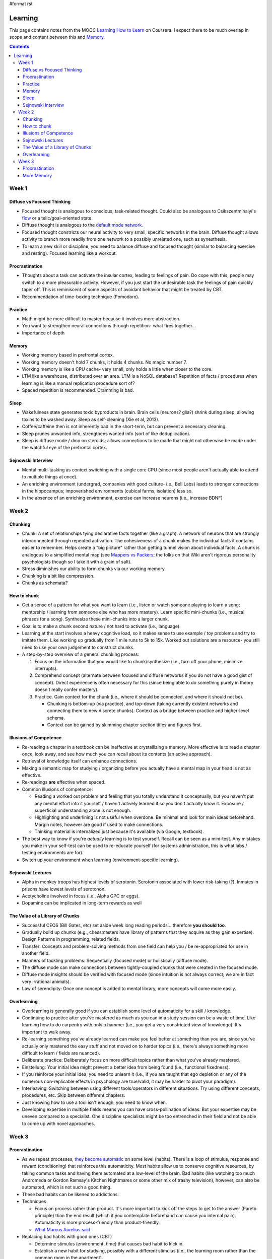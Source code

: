 #format rst

Learning
========

This page contains notes from the MOOC `Learning How to Learn`_ on Coursera.  I expect there to be much overlap in scope and content between this and Memory_.

.. contents:: :depth: 3

Week 1
------

Diffuse vs Focused Thinking
~~~~~~~~~~~~~~~~~~~~~~~~~~~

* Focused thought is analogous to conscious, task-related thought.  Could also be analogous to Csikszentmihalyi's flow_ or a telic/goal-oriented state.

* Diffuse thought is analogous to the `default mode network`_.

* Focused thought constricts our neural activity to very small, specific networks in the brain.  Diffuse thought allows activity to branch more readily from one network to a possibly unrelated one, such as synesthesia.

* To learn a new skill or discipline, you need to balance diffuse and focused thought (similar to balancing exercise and resting).  Focused learning like a workout.

Procrastination
~~~~~~~~~~~~~~~

* Thoughts about a task can activate the insular cortex, leading to feelings of pain.  Do cope with this, people may switch to a more pleasurable activity.  However, if you just start the undesirable task the feelings of pain quickly taper off.  This is reminiscent of some aspects of avoidant behavior that might be treated by CBT.

* Recommendation of time-boxing technique (Pomodoro).

Practice
~~~~~~~~

* Math might be more difficult to master because it involves more abstraction.

* You want to strengthen neural connections through repetition- what fires together...

* Importance of depth

Memory
~~~~~~

* Working memory based in prefrontal cortex.

* Working memory doesn't hold 7 chunks, it holds 4 chunks.  No magic number 7.

* Working memory is like a CPU cache- very small, only holds a little when closer to the core.

* LTM like a warehouse, distributed over an area.  LTM is a NoSQL database?  Repetition of facts / procedures when learning is like a manual replication procedure sort of?

* Spaced repetition is recommended.  Cramming is bad.

Sleep
~~~~~

* Wakefulness state generates toxic byproducts in brain.  Brain cells (neurons? glia?) shrink during sleep, allowing toxins to be washed away.  Sleep as self-cleaning (Xie et al, 2013).

* Coffee/caffeine then is not inherently bad in the short-term, but can prevent a necessary cleaning.

* Sleep prunes unwanted info, strengthens wanted info (sort of like deduplication).

* Sleep is diffuse mode / dmn on steroids; allows connections to be made that might not otherwise be made under the watchful eye of the prefrontal cortex.

Sejnowski Interview
~~~~~~~~~~~~~~~~~~~

* Mental multi-tasking as context switching with a single core CPU (since most people aren't actually able to attend to multiple things at once).

* An enriching environment (undergrad, companies with good culture- i.e., Bell Labs) leads to stronger connections in the hippocampus; impoverished environments (cubical farms, isolation) less so. 

* In the absence of an enriching environment, exercise can increase neurons (i.e., increase BDNF)

Week 2
------

Chunking
~~~~~~~~

* Chunk: A set of relationships tying declarative facts together (like a graph).  A network of neurons that are strongly interconnected through repeated activation.  The cohesiveness of a chunk makes the individual facts it contains easier to remember.  Helps create a "big picture" rather than getting tunnel vision about individual facts.  A chunk is analogous to a simplified mental map (see `Mappers vs Packers`_; the folks on that Wiki aren't rigorous personality psychologists though so I take it with a grain of salt).

* Stress diminishes our ability to form chunks via our working memory.

* Chunking is a bit like compression.

* Chunks as schemata?

How to chunk
~~~~~~~~~~~~

* Get a sense of a pattern for what you want to learn (i.e., listen or watch someone playing to learn a song; mentorship / learning from someone else who has more mastery).  Learn specific mini-chunks (i.e., musical phrases for a song).  Synthesize these mini-chunks into a larger chunk.

* Goal is to make a chunk second nature / not hard to activate (i.e., language).

* Learning at the start involves a heavy cognitive load, so it makes sense to use example / toy problems and try to imitate them.  Like working up gradually from 1 mile runs to 5k to 15k.  Worked out solutions are a resource- you still need to use your own judgement to construct chunks.

* A step-by-step overview of a general chunking process:

  1. Focus on the information that you would like to chunk/synthesize (i.e., turn off your phone, minimize interrupts).

  #. Comprehend concept (alternate between focused and diffuse networks if you do not have a good gist of concept).  Direct experience is often necessary for this (since being able to do something purely in theory doesn't really confer mastery).

  #. Practice.  Gain context for the chunk (i.e., where it should be connected, and where it should not be).

     * Chunking is bottom-up (via practice), and top-down (taking currently existent networks and connecting them to new discrete chunks).  Context as a bridge between practice and higher-level schema.

     * Context can be gained by skimming chapter section titles and figures first.

Illusions of Competence
~~~~~~~~~~~~~~~~~~~~~~~

* Re-reading a chapter in a textbook can be ineffective at crystallizing a memory.  More effective is to read a chapter once, look away, and see how much you can recall about its contents (an active approach).

* Retrieval of knowledge itself can enhance connections.

* Making a semantic map for studying / organizing before you actually have a mental map in your head is not as effective.

* Re-readings **are** effective when spaced.

* Common illusions of competence:

  * Reading a worked out problem and feeling that you totally understand it conceptually, but you haven't put any mental effort into it yourself / haven't actively learned it so you don't actually know it.  Exposure / superficial understanding alone is not enough.

  * Highlighting and underlining is not useful when overdone.  Be minimal and look for main ideas beforehand.  Margin notes, however are good if used to make connections.

  * Thinking material is internalized just because it's available (via Google, textbook).  

* The best way to know if you're *actually* learning is to test yourself.  Recall can be seen as a mini-test.  Any mistakes you make in your self-test can be used to re-educate yourself (for systems administration, this is what labs / testing environments are for).

* Switch up your environment when learning (environment-specific learning).

Sejnowski Lectures
~~~~~~~~~~~~~~~~~~

* Alpha in monkey troops has highest levels of serotonin.  Serotonin associated with lower risk-taking (?).  Inmates in prisons have lowest levels of serotonon.

* Acetycholine involved in focus (i.e., Alpha GPC or eggs).

* Dopamine can be implicated in long-term rewards as well

The Value of a Library of Chunks
~~~~~~~~~~~~~~~~~~~~~~~~~~~~~~~~

* Successful CEOS (Bill Gates, etc) set aside week long reading periods... therefore **you should too**.

* Gradually build up chunks (e.g., chessmasters have library of patterns that they acquire as they gain expertise).  Design Patterns in programming, related fields.

* Transfer: Concepts and problem-solving methods from one field can help you / be re-appropriated for use in another field.

* Manners of tackling problems:  Sequentially (focused mode) or holistically (diffuse mode).

* The diffuse mode can make connections between tightly-coupled chunks that were created in the focused mode.

* Diffuse mode insights should be verified with focused mode (since intuition is not always correct; we are in fact very irrational animals).

* Law of serendipity: Once one concept is added to mental library, more concepts will come more easily.

Overlearning
~~~~~~~~~~~~

* Overlearning is generally good if you can establish some level of automaticity for a skill / knowledge.

* Continuing to practice after you've mastered as much as you can in a study session can be a waste of time.  Like learning how to do carpentry with only a hammer (i.e., you get a very constricted view of knowledge).  It's important to walk away.

* Re-learning something you've already learned can make you feel better at something than you are, since you've actually only mastered the easy stuff and not moved on to harder topics (i.e., there's always something more difficult to learn / fields are nuanced).

* Deliberate practice: Deliberately focus on more difficult topics rather than what you've already mastered.

* Einstellung: Your initial idea might prevent a better idea from being found (i.e., functional fixedness).

* If you reinforce your initial idea, you need to unlearn it (i.e., if you are taught that ego depletion or any of the numerous non-replicable effects in psychology are true/valid, it may be harder to pivot your paradigm).

* Interleaving: Switching between using different tools/operators in different situations.  Try using different concepts, procedures, etc.  Skip between different chapters.

* Just knowing how to use a tool isn't enough, you need to know when.

* Developing expertise in multiple fields means you can have cross-pollination of ideas.  But your expertise may be uneven compared to a specialist.  One discipline specialists might be too entrenched in their field and not be able to come up with novel approaches.

Week 3
------

Procrastination
~~~~~~~~~~~~~~~

* As we repeat processes, `they become automatic`_ on some level (habits).  There is a loop of stimulus, response and reward (conditioning) that reinforces this automaticity.  Most habits allow us to conserve cognitive resources, by taking common tasks and having them automated at a low-level of the brain.  Bad habits (like watching too much Andromeda or Gordon Ramsay's Kitchen Nightmares or some other mix of trashy television), however, can also be automated, which is not such a good thing.

* These bad habits can be likened to addictions.

* Techniques

  * Focus on process rather than product.  It's more important to kick off the steps to get to the answer (Pareto principle) than the end result (which if you contemplate beforehand can cause you internal pain).  Automaticity is more process-friendly than product-friendly.

  * `What Marcus Aurelius said`_

* Replacing bad habits with good ones (CBT)

  * Determine stimulus (environment, time) that causes bad habit to kick in.

  * Establish a new habit for studying, possibly with a different stimulus (i.e., the learning room rather than the common room in the apartment).

  * Find a new reward for the good habit.

  * Replace your belief system (stoicism looks good).

* Write a weekly todo list and then write daily lists each day in the evening.  Tip: Mix mentally intense tasks with autopilot physical tasks.  Tip 2: Plan a quitting time.

* Leisure is important; people with hobbies outperform people whose work life is their entire life.

More Memory
~~~~~~~~~~~

* Multimodal learning is good.  The instructors champion co-opting visuospatial systems (since they are more evolutionary well-honed) in particular (citing this_)- related to method of Loci.

* A discussion of HM.

* A discussion of mnemonics- including making up phrases / acronyms and the method of Loci.  Mnemonics don't incur a penalty to get to semi-skilled expertise (?)

* Spacing works because it invokes reconsolidating memories / updating them from an inactive state, thus making them stronger.

-------------------------



CognitiveScience_

.. ############################################################################

.. _Learning How to Learn: https://www.coursera.org/learn/learning-how-to-learn/

.. _Memory: ../Memory

.. _flow: https://en.wikipedia.org/wiki/Flow_(psychology)

.. _default mode network: https://en.wikipedia.org/wiki/Default_mode_network

.. _Mappers vs Packers: http://c2.com/cgi/wiki?MappersVsPackers

.. _they become automatic: https://www.wikiwand.com/en/Automaticity

.. _What Marcus Aurelius said: https://i.imgur.com/grqGb9B.jpg

.. _this: http://www.ncbi.nlm.nih.gov/pubmed/21926985

.. _CognitiveScience: ../CognitiveScience

